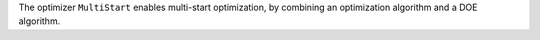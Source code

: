 The optimizer ``MultiStart`` enables multi-start optimization, by combining an optimization algorithm and a DOE algorithm.
